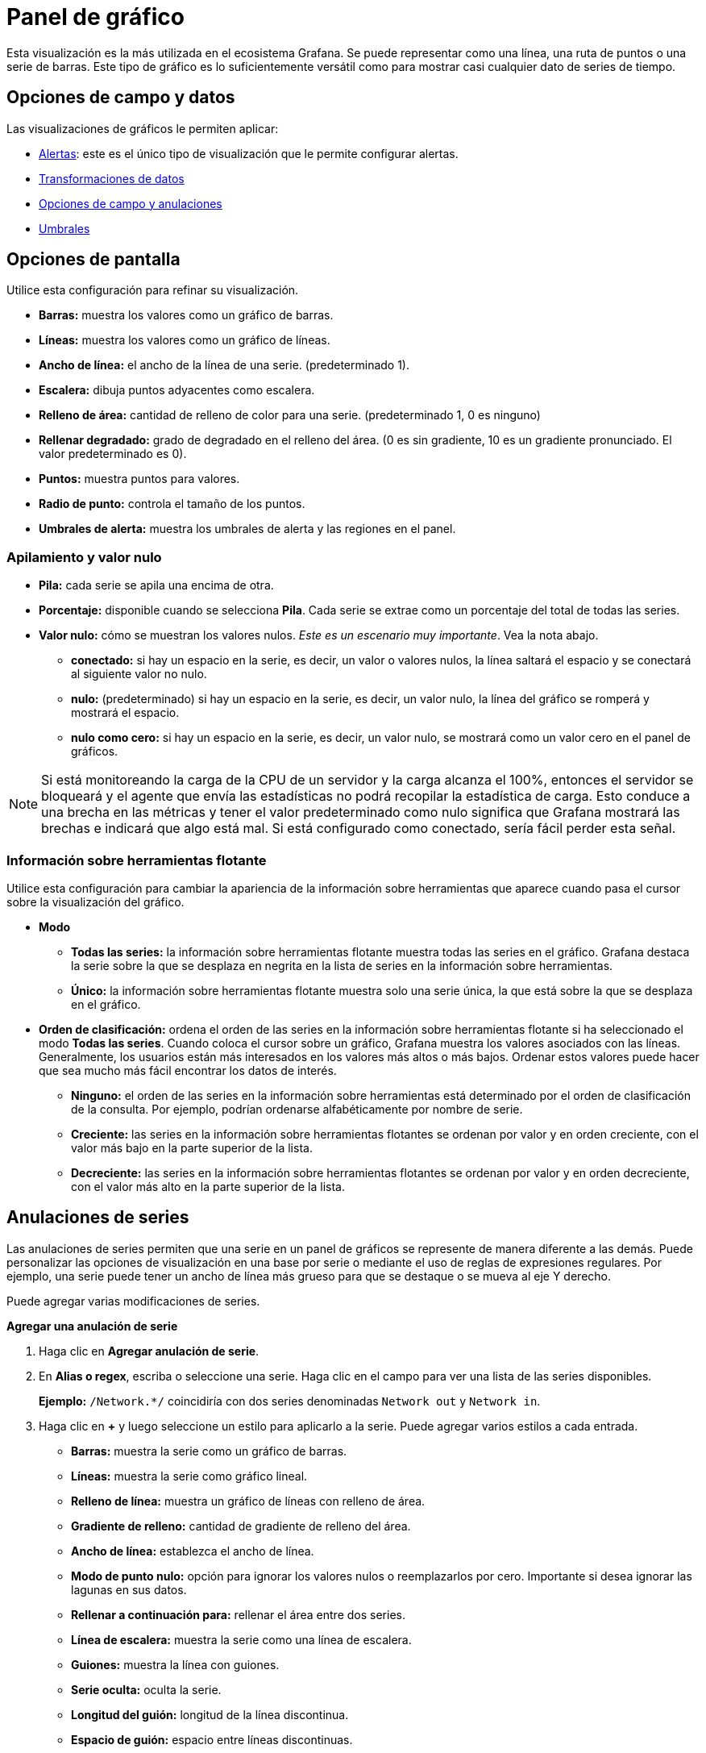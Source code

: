 = Panel de gráfico

Esta visualización es la más utilizada en el ecosistema Grafana. Se puede representar como una línea, una ruta de puntos o una serie de barras. Este tipo de gráfico es lo suficientemente versátil como para mostrar casi cualquier dato de series de tiempo.

== Opciones de campo y datos

Las visualizaciones de gráficos le permiten aplicar:

* xref:alertas/alertas.adoc[Alertas]: este es el único tipo de visualización que le permite configurar alertas.
* xref:paneles/transformaciones.adoc[Transformaciones de datos]
* xref:paneles/opciones-de-campo-y-anulaciones.adoc[Opciones de campo y anulaciones]
* xref:paneles/umbrales.adoc[Umbrales]

== Opciones de pantalla

Utilice esta configuración para refinar su visualización.

* *Barras:* muestra los valores como un gráfico de barras.
* *Líneas:* muestra los valores como un gráfico de líneas.
* *Ancho de línea:* el ancho de la línea de una serie. (predeterminado 1).
* *Escalera:* dibuja puntos adyacentes como escalera.
* *Relleno de área:* cantidad de relleno de color para una serie. (predeterminado 1, 0 es ninguno)
* *Rellenar degradado:* grado de degradado en el relleno del área. (0 es sin gradiente, 10 es un gradiente pronunciado. El valor predeterminado es 0).
* *Puntos:* muestra puntos para valores.
* *Radio de punto:* controla el tamaño de los puntos.
* *Umbrales de alerta:* muestra los umbrales de alerta y las regiones en el panel.

=== Apilamiento y valor nulo

* *Pila:* cada serie se apila una encima de otra.
* *Porcentaje:* disponible cuando se selecciona *Pila*. Cada serie se extrae como un porcentaje del total de todas las series.
* *Valor nulo:* cómo se muestran los valores nulos. _Este es un escenario muy importante_. Vea la nota abajo.
** *conectado:* si hay un espacio en la serie, es decir, un valor o valores nulos, la línea saltará el espacio y se conectará al siguiente valor no nulo.
** *nulo:* (predeterminado) si hay un espacio en la serie, es decir, un valor nulo, la línea del gráfico se romperá y mostrará el espacio.
** *nulo como cero:* si hay un espacio en la serie, es decir, un valor nulo, se mostrará como un valor cero en el panel de gráficos.

[NOTE]
====
Si está monitoreando la carga de la CPU de un servidor y la carga alcanza el 100%, entonces el servidor se bloqueará y el agente que envía las estadísticas no podrá recopilar la estadística de carga. Esto conduce a una brecha en las métricas y tener el valor predeterminado como nulo significa que Grafana mostrará las brechas e indicará que algo está mal. Si está configurado como conectado, sería fácil perder esta señal.
====

=== Información sobre herramientas flotante

Utilice esta configuración para cambiar la apariencia de la información sobre herramientas que aparece cuando pasa el cursor sobre la visualización del gráfico.

* *Modo*
** *Todas las series:* la información sobre herramientas flotante muestra todas las series en el gráfico. Grafana destaca la serie sobre la que se desplaza en negrita en la lista de series en la información sobre herramientas.
** *Único:* la información sobre herramientas flotante muestra solo una serie única, la que está sobre la que se desplaza en el gráfico.
* *Orden de clasificación:* ordena el orden de las series en la información sobre herramientas flotante si ha seleccionado el modo *Todas las series*. Cuando coloca el cursor sobre un gráfico, Grafana muestra los valores asociados con las líneas. Generalmente, los usuarios están más interesados ​​en los valores más altos o más bajos. Ordenar estos valores puede hacer que sea mucho más fácil encontrar los datos de interés.
** *Ninguno:* el orden de las series en la información sobre herramientas está determinado por el orden de clasificación de la consulta. Por ejemplo, podrían ordenarse alfabéticamente por nombre de serie.
** *Creciente:* las series en la información sobre herramientas flotantes se ordenan por valor y en orden creciente, con el valor más bajo en la parte superior de la lista.
** *Decreciente:* las series en la información sobre herramientas flotantes se ordenan por valor y en orden decreciente, con el valor más alto en la parte superior de la lista.

== Anulaciones de series

Las anulaciones de series permiten que una serie en un panel de gráficos se represente de manera diferente a las demás. Puede personalizar las opciones de visualización en una base por serie o mediante el uso de reglas de expresiones regulares. Por ejemplo, una serie puede tener un ancho de línea más grueso para que se destaque o se mueva al eje Y derecho.

Puede agregar varias modificaciones de series.

*Agregar una anulación de serie*

[arabic]
. Haga clic en *Agregar anulación de serie*.
. En *Alias ​​o regex*, escriba o seleccione una serie. Haga clic en el campo para ver una lista de las series disponibles.
+
*Ejemplo:* `/Network.*/` coincidiría con dos series denominadas `Network out` y `Network in`.
. Haga clic en *+* y luego seleccione un estilo para aplicarlo a la serie. Puede agregar varios estilos a cada entrada.
* *Barras:* muestra la serie como un gráfico de barras.
* *Líneas:* muestra la serie como gráfico lineal.
* *Relleno de línea:* muestra un gráfico de líneas con relleno de área.
* *Gradiente de relleno:* cantidad de gradiente de relleno del área.
* *Ancho de línea:* establezca el ancho de línea.
* *Modo de punto nulo:* opción para ignorar los valores nulos o reemplazarlos por cero. Importante si desea ignorar las lagunas en sus datos.
* *Rellenar a continuación para:* rellenar el área entre dos series.
* *Línea de escalera:* muestra la serie como una línea de escalera.
* *Guiones:* muestra la línea con guiones.
* *Serie oculta:* oculta la serie.
* *Longitud del guión:* longitud de la línea discontinua.
* *Espacio de guión:* espacio entre líneas discontinuas.
* *Puntos:* muestra las series como puntos separados.
* *Radio de punto:* radio para el renderizado de puntos.
* *Pila:* establece el grupo de pila para la serie.
* *Color:* establece el color de la serie.
* *Eje Y:* establece el eje Y de la serie.
* *Índice Z:* establece el índice Z de la serie (orden de representación). Importante al superponer diferentes estilos (gráficos de barras, gráficos de áreas).
* *Transformar:* transforma el valor en negativo para renderizar debajo del eje y.
* *Leyenda:* controla si una serie se muestra en la leyenda.
* *Ocultar en la información sobre herramientas:* controle si se muestra una serie en la información sobre herramientas del gráfico.

== Ejes

Utilice estas opciones para controlar la pantalla de ejes en la visualización.

=== Y izquierdo/Y derecho

Las opciones son idénticas para ambos ejes Y.

* *Mostrar:* haga clic para mostrar u ocultar el eje.
* *Unidad:* la unidad de visualización del valor Y.
* *Escala:* la escala que se utilizará para el valor Y, lineal o logarítmico. (lineal predeterminado)
* *Y-Min:* el valor Y mínimo. (auto predeterminado)
* *Y-Max:* el valor Y máximo. (autopredeterminado)
* *Decimales:* define cuántos decimales se muestran para el valor Y. (auto predeterminado)
* *Etiqueta:* la etiqueta del eje Y. (defecto "")

=== Ejes Y

* *Alinear:* seleccione esta opción para alinear los ejes Y izquierdo y derecho por valor. (predeterminado sin marcar/falso)
* *Nivel:* disponible cuando se selecciona *Alinear*. Valor que se utilizará para la alineación de los ejes Y izquierdo y derecho, comenzando desde Y=0. (predeterminado 0)

=== Eje X

* *Mostrar:* haga clic para mostrar u ocultar el eje.
* *Modo:* el modo de visualización cambia completamente la visualización del panel de gráficos. Es como tres paneles en uno. El modo principal es el modo de serie temporal con el tiempo en el eje X. Los otros dos modos son un modo de gráfico de barras básico con series en el eje X en lugar de tiempo y un modo de histograma.
** *Tiempo:* (predeterminado) El eje X representa el tiempo y los datos están agrupados por tiempo (por ejemplo, por hora o por minuto).
** *Serie:* los datos se agrupan por series y no por tiempo. El eje Y todavía representa el valor.
*** *Valor:* el tipo de agregación que se utilizará para los valores. El valor predeterminado es total (sumando los valores).
** *Histograma:* convierte el gráfico en un histograma. Un histograma es una especie de gráfico de barras que agrupa números en rangos, a menudo llamados cubos o contenedores. Las barras más altas muestran que más datos caen en ese rango.
+
Para obtener más información sobre histogramas, consulte Introducción a los histogramas y mapas de calor.

*** *Cubos*: la cantidad de cubos por los que agrupar los valores. Si se deja vacío, Grafana intenta calcular una cantidad adecuada de cubos.
*** *X-Min:* filtra los valores del histograma que están por debajo de este límite mínimo.
*** *X-Max:* filtra los valores que superan este límite máximo.

== Leyenda

Utilice esta configuración para refinar cómo aparece la leyenda en su visualización.

=== Opciones

* *Mostrar:* desmarque para ocultar la leyenda. (por defecto marcado/verdadero)
* *Como tabla:* marque para mostrar la leyenda en la tabla. (por defecto marcado/verdadero)
* *A la derecha:* marque para mostrar la leyenda a la derecha.
* *Ancho:* disponible cuando se selecciona *A la derecha*. Introduzca el ancho mínimo de la leyenda en píxeles.

=== Valores

Se pueden mostrar valores adicionales junto a los nombres de las leyendas:

* *Min:* mínimo de todos los valores devueltos por la consulta de métricas.
* *Max:* máximo de todos los valores devueltos por la consulta de métricas.
* *Promedio:* promedio de todos los valores devueltos por la consulta de métricas.
* *Actual:* último valor devuelto por la consulta de métricas.
* *Total:* suma de todos los valores devueltos por la consulta de métricas.
* *Decimales:* controla cuántos decimales se muestran para los valores de leyenda y la información sobre herramientas flotante del gráfico.

Grafana calcula los valores de la leyenda en el lado del cliente y dependen del tipo de agregación o consolidación de puntos que utilice su consulta de métricas. Todos los valores de leyenda anteriores no pueden ser correctos al mismo tiempo.

Por ejemplo, si traza una tasa como solicitudes/segundo, probablemente esté usando el promedio como un agregador, entonces el Total en la leyenda no representará el número total de solicitudes. Es solo la suma de todos los puntos de datos recibidos por Grafana.

=== Ocultar serie

Ocultar series cuando todos los valores de una serie de una consulta de métricas tienen un valor específico.

* *Con solo nulos:* Valor nulo (predeterminado sin marcar)
* *Con solo ceros:* Valo =cero (predeterminado sin marcar)

=== Regiones de tiempo

Las regiones de tiempo le permiten resaltar ciertas regiones de tiempo del gráfico para que sea más fácil ver, por ejemplo, los fines de semana, el horario comercial y / o las horas libres. Todas las regiones horarias configuradas se refieren a la hora UTC.
